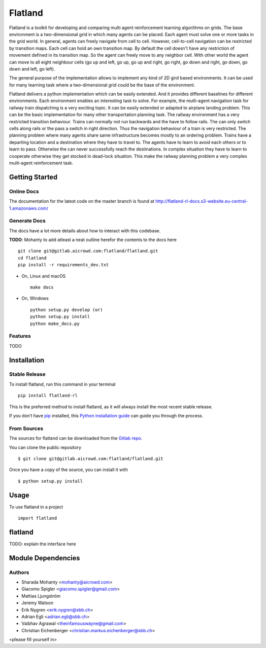 ========
Flatland
========



.. image:: https://gitlab.aicrowd.com/flatland/flatland/badges/master/pipeline.svg
     :target: https://gitlab.aicrowd.com/flatland/flatland/pipelines
     :alt: Test Running
.. image:: https://gitlab.aicrowd.com/flatland/flatland/badges/master/coverage.svg
     :target: https://gitlab.aicrowd.com/flatland/flatland/pipelines
     :alt: Test Coverage



Flatland is a toolkit for developing and comparing multi agent reinforcement learning algorithms on grids.
The base environment is a two-dimensional grid in which many agents can be placed. Each agent must solve one or more tasks in the grid world.
In general, agents can freely navigate from cell to cell. However, cell-to-cell navigation can be restricted by transition maps.
Each cell can hold an own transition map. By default the cell doesn't have any restriction of movement defined in its transition map. So the agent can freely move to any neighbor cell.
With other world the agent can move to all eight neighbour cells (go up and left, go up, go up and right, go right, go down and right, go down, go down and left, go left).

The general purpose of the implementation allows to implement any kind of 2D gird based environments.
It can be used for many learning task where a two-dimensional grid could be the base of the environment.

Flatland delivers a python implementation which can be easily extended. And it provides different baselines for different environments.
Each environment enables an interesting task to solve. For example, the mutli-agent navigation task for railway train dispatching is a very exciting topic.
It can be easily extended or adapted to airplane landing problem. This can be the basic implementation for many other transportation planning task.
The railway environment has a very restricted transition behaviour. Trains can normally not run backwards and the have to follow rails.
The can only switch cells along rails or the pass a switch in right direction. Thus the navigation behaviour of a train is very restricted.
The planning problem where many agents share same infrastructure becomes mostly to an ordering problem.
Trains have a departing location and a destination where they have to travel to. The agents have to learn to avoid each others or to learn to pass.
Otherwise the can never successfully reach the destinations. In complex situation they have to learn to cooperate otherwise they get stocked in dead-lock situation.
This make the railway planning problem a very complex mulit-agent reinforcement task.


Getting Started
===============

Online Docs
------------

The documentation for the latest code on the master branch is found at  `http://flatland-rl-docs.s3-website.eu-central-1.amazonaws.com/ <http://flatland-rl-docs.s3-website.eu-central-1.amazonaws.com/>`_ 



Generate Docs
--------------

The docs have a lot more details about how to interact with this codebase.  

**TODO**: Mohanty to add atleast a neat outline herefor the contents to the docs here ::

    git clone git@gitlab.aicrowd.com:flatland/flatland.git
    cd flatland
    pip install -r requirements_dev.txt

* On, Linux and macOS ::

    make docs


* On, Windows ::

    python setup.py develop (or)
    python setup.py install
    python make_docs.py


Features
--------

TODO


Installation
============

Stable Release
--------------

To install flatland, run this command in your terminal ::

    pip install flatland-rl

This is the preferred method to install flatland, as it will always install the most recent stable release.

If you don’t have `pip <https://pip.pypa.io/en/stable/>`_ installed, this `Python installation guide <https://docs.python-guide.org/starting/installation/>`_ can guide you through the process.


From Sources
------------
The sources for flatland can be downloaded from the `Gitlab repo <https://gitlab.aicrowd.com/flatland/flatland>`_.

You can clone the public repository ::

    $ git clone git@gitlab.aicrowd.com:flatland/flatland.git

Once you have a copy of the source, you can install it with ::

    $ python setup.py install
    
    
Usage
=====
To use flatland in a project ::
    
    import flatland
    
flatland
========
TODO: explain the interface here

Module Dependencies
===================
.. image:: flatland.svg


Authors
--------
* Sharada Mohanty <mohanty@aicrowd.com>
* Giacomo Spigler <giacomo.spigler@gmail.com>
* Mattias Ljungström
* Jeremy Watson
* Erik Nygren <erik.nygren@sbb.ch>
* Adrian Egli <adrian.egli@sbb.ch>
* Vaibhav Agrawal <theinfamouswayne@gmail.com>
* Christian Eichenberger <christian.markus.eichenberger@sbb.ch>


<please fill yourself in>
